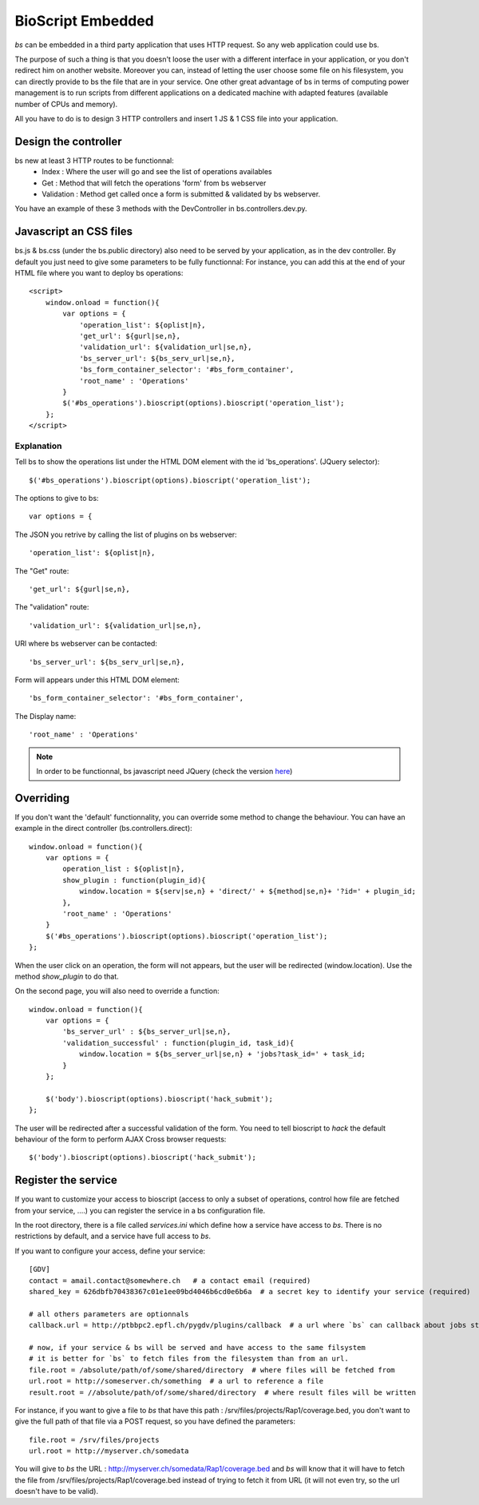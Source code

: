 ##################
BioScript Embedded
##################

`bs` can be embedded in a third party application that uses HTTP request. So any web application could use bs.

The purpose of such a thing is that you doesn't loose the user with a different interface in your application, or you don't redirect him on another website. 
Moreover you can, instead of letting the user choose some file on his filesystem, you can directly provide to bs the file that are in your service.
One other great advantage of bs in terms of computing power management is to run scripts from different applications on a dedicated machine with adapted features (available number of CPUs and memory). 

All you have to do is to design 3 HTTP controllers and insert 1 JS & 1 CSS file into your application.


''''''''''''''''''''''
Design the controller
''''''''''''''''''''''
bs new at least 3 HTTP routes to be functionnal:
 * Index : Where the user will go and see the list of operations availables
 * Get : Method that will fetch the operations 'form' from bs webserver
 * Validation : Method get called once a form is submitted & validated by bs webserver. 

You have an example of these 3 methods with the DevController in bs.controllers.dev.py.


'''''''''''''''''''''''
Javascript an CSS files
'''''''''''''''''''''''
 

bs.js & bs.css (under the bs.public directory) also need to be served by your application, as in the dev controller.
By default you just need to give some parameters to be fully functionnal:
For instance, you can add this at the end of your HTML file where you want to deploy bs operations::

    <script>
        window.onload = function(){
            var options = {
                'operation_list': ${oplist|n},
                'get_url': ${gurl|se,n},
                'validation_url': ${validation_url|se,n},
                'bs_server_url': ${bs_serv_url|se,n},
                'bs_form_container_selector': '#bs_form_container',
                'root_name' : 'Operations'
            }
            $('#bs_operations').bioscript(options).bioscript('operation_list');
        };
    </script>

Explanation
-----------
Tell bs to show the operations list under the HTML DOM element with the id 'bs_operations'. (JQuery selector)::
     
     $('#bs_operations').bioscript(options).bioscript('operation_list');

The options to give to bs::
    
    var options = {

The JSON you retrive by calling the list of plugins on bs webserver::
    
    'operation_list': ${oplist|n},

The "Get" route::
    
    'get_url': ${gurl|se,n},

The "validation" route::

    'validation_url': ${validation_url|se,n},
        
URl where bs webserver can be contacted::

    'bs_server_url': ${bs_serv_url|se,n},

Form will appears under this HTML DOM element::

    'bs_form_container_selector': '#bs_form_container',

The Display name::

    'root_name' : 'Operations'

.. note :: In order to be functionnal, bs javascript need JQuery (check the version `here <https://github.com/bbcf/bs/tree/master/bs/public/javascript/jslib>`_)

''''''''''
Overriding
''''''''''
If you don't want the 'default' functionnality, you can override some method to change the behaviour. You can have an example 
in the direct controller (bs.controllers.direct)::

    window.onload = function(){
        var options = {
            operation_list : ${oplist|n},
            show_plugin : function(plugin_id){
                window.location = ${serv|se,n} + 'direct/' + ${method|se,n}+ '?id=' + plugin_id;
            },
            'root_name' : 'Operations'
        }
        $('#bs_operations').bioscript(options).bioscript('operation_list');
    };

When the user click on an operation, the form will not appears, but the user will be redirected (window.location).
Use the method `show_plugin` to do that.


On the second page, you will also need to override a function::

    window.onload = function(){
        var options = {
            'bs_server_url' : ${bs_server_url|se,n},
            'validation_successful' : function(plugin_id, task_id){
                window.location = ${bs_server_url|se,n} + 'jobs?task_id=' + task_id;
            }
        };

        $('body').bioscript(options).bioscript('hack_submit');
    };

The user will be redirected after a successful validation of the form.
You need to tell bioscript to `hack` the default behaviour of the form to perform AJAX Cross browser requests::
     
     $('body').bioscript(options).bioscript('hack_submit');



''''''''''''''''''''
Register the service
''''''''''''''''''''
If you want to customize your access to bioscript (access to only a subset of operations, control how file are fetched from your service, ....) you can register the service in a bs configuration file.

In the root directory, there is a file called `services.ini` which define how a service have access to `bs`.
There is no restrictions by default, and a service have full access to `bs`.

If you want to configure your access, define your service::

    [GDV]
    contact = amail.contact@somewhere.ch   # a contact email (required)
    shared_key = 626dbfb70438367c01e1ee09bd4046b6cd0e6b6a  # a secret key to identify your service (required)
    
    # all others parameters are optionnals    
    callback.url = http://ptbbpc2.epfl.ch/pygdv/plugins/callback  # a url where `bs` can callback about jobs statuses

    # now, if your service & bs will be served and have access to the same filsystem
    # it is better for `bs` to fetch files from the filesystem than from an url.
    file.root = /absolute/path/of/some/shared/directory  # where files will be fetched from
    url.root = http://someserver.ch/something  # a url to reference a file
    result.root = //absolute/path/of/some/shared/directory  # where result files will be written

For instance, if you want to give a file to `bs` that have this path : /srv/files/projects/Rap1/coverage.bed, you don't want to give the full path of that file via a POST request, so you have defined the parameters::

   file.root = /srv/files/projects
   url.root = http://myserver.ch/somedata

You will give to `bs` the URL : http://myserver.ch/somedata/Rap1/coverage.bed and `bs` will know that it will have to fetch the file from /srv/files/projects/Rap1/coverage.bed instead of trying to fetch it from URL (it will not even try, so the url doesn't have to be valid).
